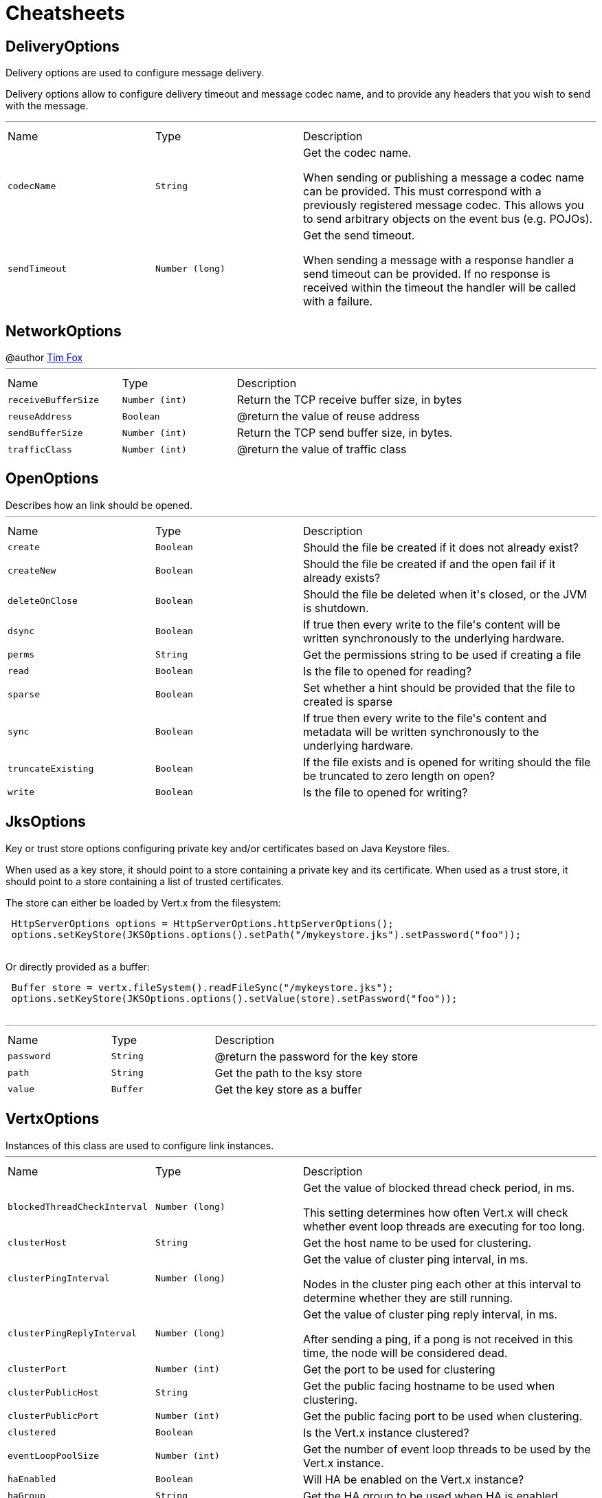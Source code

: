 = Cheatsheets

[[DeliveryOptions]]
== DeliveryOptions

++++
 Delivery options are used to configure message delivery.
 <p>
 Delivery options allow to configure delivery timeout and message codec name, and to provide any headers
 that you wish to send with the message.
++++
'''

[cols=">25%,^25%,50%"]
[frame="topbot"]
|===
^|Name | Type ^| Description
|[[codecName]]`codecName`|`String`|
+++
Get the codec name.
 <p>
 When sending or publishing a message a codec name can be provided. This must correspond with a previously registered
 message codec. This allows you to send arbitrary objects on the event bus (e.g. POJOs).
+++
|[[sendTimeout]]`sendTimeout`|`Number (long)`|
+++
Get the send timeout.
 <p>
 When sending a message with a response handler a send timeout can be provided. If no response is received
 within the timeout the handler will be called with a failure.
+++
|===

[[NetworkOptions]]
== NetworkOptions

++++
 @author <a href="http://tfox.org">Tim Fox</a>
++++
'''

[cols=">25%,^25%,50%"]
[frame="topbot"]
|===
^|Name | Type ^| Description
|[[receiveBufferSize]]`receiveBufferSize`|`Number (int)`|
+++
Return the TCP receive buffer size, in bytes
+++
|[[reuseAddress]]`reuseAddress`|`Boolean`|
+++
@return  the value of reuse address
+++
|[[sendBufferSize]]`sendBufferSize`|`Number (int)`|
+++
Return the TCP send buffer size, in bytes.
+++
|[[trafficClass]]`trafficClass`|`Number (int)`|
+++
@return  the value of traffic class
+++
|===

[[OpenOptions]]
== OpenOptions

++++
 Describes how an link should be opened.
++++
'''

[cols=">25%,^25%,50%"]
[frame="topbot"]
|===
^|Name | Type ^| Description
|[[create]]`create`|`Boolean`|
+++
Should the file be created if it does not already exist?
+++
|[[createNew]]`createNew`|`Boolean`|
+++
Should the file be created if and the open fail if it already exists?
+++
|[[deleteOnClose]]`deleteOnClose`|`Boolean`|
+++
Should the file be deleted when it's closed, or the JVM is shutdown.
+++
|[[dsync]]`dsync`|`Boolean`|
+++
If true then every write to the file's content will be written synchronously to the underlying hardware.
+++
|[[perms]]`perms`|`String`|
+++
Get the permissions string to be used if creating a file
+++
|[[read]]`read`|`Boolean`|
+++
Is the file to opened for reading?
+++
|[[sparse]]`sparse`|`Boolean`|
+++
Set whether a hint should be provided that the file to created is sparse
+++
|[[sync]]`sync`|`Boolean`|
+++
If true then every write to the file's content and metadata will be written synchronously to the underlying hardware.
+++
|[[truncateExisting]]`truncateExisting`|`Boolean`|
+++
If the file exists and is opened for writing should the file be truncated to zero length on open?
+++
|[[write]]`write`|`Boolean`|
+++
Is the file to opened for writing?
+++
|===

[[JksOptions]]
== JksOptions

++++
 Key or trust store options configuring private key and/or certificates based on Java Keystore files.
 <p>
 When used as a key store, it should point to a store containing a private key and its certificate.
 When used as a trust store, it should point to a store containing a list of trusted certificates.
 <p>
 The store can either be loaded by Vert.x from the filesystem:
 <p>
 <pre>
 HttpServerOptions options = HttpServerOptions.httpServerOptions();
 options.setKeyStore(JKSOptions.options().setPath("/mykeystore.jks").setPassword("foo"));
 </pre>

 Or directly provided as a buffer:
 <p>

 <pre>
 Buffer store = vertx.fileSystem().readFileSync("/mykeystore.jks");
 options.setKeyStore(JKSOptions.options().setValue(store).setPassword("foo"));
 </pre>
++++
'''

[cols=">25%,^25%,50%"]
[frame="topbot"]
|===
^|Name | Type ^| Description
|[[password]]`password`|`String`|
+++
@return the password for the key store
+++
|[[path]]`path`|`String`|
+++
Get the path to the ksy store
+++
|[[value]]`value`|`Buffer`|
+++
Get the key store as a buffer
+++
|===

[[VertxOptions]]
== VertxOptions

++++
 Instances of this class are used to configure link instances.
++++
'''

[cols=">25%,^25%,50%"]
[frame="topbot"]
|===
^|Name | Type ^| Description
|[[blockedThreadCheckInterval]]`blockedThreadCheckInterval`|`Number (long)`|
+++
Get the value of blocked thread check period, in ms.
 <p>
 This setting determines how often Vert.x will check whether event loop threads are executing for too long.
+++
|[[clusterHost]]`clusterHost`|`String`|
+++
Get the host name to be used for clustering.
+++
|[[clusterPingInterval]]`clusterPingInterval`|`Number (long)`|
+++
Get the value of cluster ping interval, in ms.
 <p>
 Nodes in the cluster ping each other at this interval to determine whether they are still running.
+++
|[[clusterPingReplyInterval]]`clusterPingReplyInterval`|`Number (long)`|
+++
Get the value of cluster ping reply interval, in ms.
 <p>
 After sending a ping, if a pong is not received in this time, the node will be considered dead.
+++
|[[clusterPort]]`clusterPort`|`Number (int)`|
+++
Get the port to be used for clustering
+++
|[[clusterPublicHost]]`clusterPublicHost`|`String`|
+++
Get the public facing hostname to be used when clustering.
+++
|[[clusterPublicPort]]`clusterPublicPort`|`Number (int)`|
+++
Get the public facing port to be used when clustering.
+++
|[[clustered]]`clustered`|`Boolean`|
+++
Is the Vert.x instance clustered?
+++
|[[eventLoopPoolSize]]`eventLoopPoolSize`|`Number (int)`|
+++
Get the number of event loop threads to be used by the Vert.x instance.
+++
|[[haEnabled]]`haEnabled`|`Boolean`|
+++
Will HA be enabled on the Vert.x instance?
+++
|[[haGroup]]`haGroup`|`String`|
+++
Get the HA group to be used when HA is enabled.
+++
|[[internalBlockingPoolSize]]`internalBlockingPoolSize`|`Number (int)`|
+++
Get the value of internal blocking pool size.
 <p>
 Vert.x maintains a pool for internal blocking operations
+++
|[[maxEventLoopExecuteTime]]`maxEventLoopExecuteTime`|`Number (long)`|
+++
Get the value of max event loop execute time, in ns.
 <p>
 Vert.x will automatically log a warning if it detects that event loop threads haven't returned within this time.
 <p>
 This can be used to detect where the user is blocking an event loop thread, contrary to the Golden Rule of the
 holy Event Loop.
+++
|[[maxWorkerExecuteTime]]`maxWorkerExecuteTime`|`Number (long)`|
+++
Get the value of max worker execute time, in ns.
 <p>
 Vert.x will automatically log a warning if it detects that worker threads haven't returned within this time.
 <p>
 This can be used to detect where the user is blocking a worker thread for too long. Although worker threads
 can be blocked longer than event loop threads, they shouldn't be blocked for long periods of time.
+++
|[[metricsOptions]]`metricsOptions`|`link:dataobjects.html#MetricsOptions[MetricsOptions]`|
+++
@return the metrics options
+++
|[[quorumSize]]`quorumSize`|`Number (int)`|
+++
Get the quorum size to be used when HA is enabled.
+++
|[[warningExceptionTime]]`warningExceptionTime`|`Number (long)`|
+++
Get the threshold value above this, the blocked warning contains a stack trace.
+++
|[[workerPoolSize]]`workerPoolSize`|`Number (int)`|
+++
Get the maximum number of worker threads to be used by the Vert.x instance.
 <p>
 Worker threads are used for running blocking code and worker verticles.
+++
|===

[[Argument]]
== Argument

++++
 Defines a command line argument. Unlike options, argument don't have names and are identified using an index. The
 first index is 0 (because we are in the computer world).
++++
'''

[cols=">25%,^25%,50%"]
[frame="topbot"]
|===
^|Name | Type ^| Description
|[[argName]]`argName`|`String`|
+++
@return the arg name, <code>null</code> if not defined.
+++
|[[defaultValue]]`defaultValue`|`String`|
+++
@return the argument default value, <code>null</code> if not specified.
+++
|[[description]]`description`|`String`|
+++
@return the description, <code>null</code> if not defined.
+++
|[[hidden]]`hidden`|`Boolean`|
+++
@return whether or not the current link is hidden.
+++
|[[index]]`index`|`Number (int)`|
+++
@return the argument index.
+++
|[[multiValued]]`multiValued`|`Boolean`|
+++
@return whether or not the argument can receive several values.
+++
|[[required]]`required`|`Boolean`|
+++
@return whether or not the current link is required.
+++
|===

[[NetClientOptions]]
== NetClientOptions

++++
 Options for configuring a link.
++++
'''

[cols=">25%,^25%,50%"]
[frame="topbot"]
|===
^|Name | Type ^| Description
|[[connectTimeout]]`connectTimeout`|`Number (int)`|
+++
@return the value of connect timeout
+++
|[[crlPaths]]`crlPaths`|`Array of String`|
+++

+++
|[[crlValues]]`crlValues`|`Array of Buffer`|
+++
Get the CRL values
+++
|[[enabledCipherSuites]]`enabledCipherSuites`|`Array of String`|
+++

+++
|[[idleTimeout]]`idleTimeout`|`Number (int)`|
+++
@return  the idle timeout, in seconds
+++
|[[keyStoreOptions]]`keyStoreOptions`|`link:dataobjects.html#JksOptions[JksOptions]`|
+++
Set the key/cert options in jks format, aka Java keystore.
+++
|[[pemKeyCertOptions]]`pemKeyCertOptions`|`link:dataobjects.html#PemKeyCertOptions[PemKeyCertOptions]`|
+++
Set the key/cert store options in pem format.
+++
|[[pemTrustOptions]]`pemTrustOptions`|`link:dataobjects.html#PemTrustOptions[PemTrustOptions]`|
+++
Set the trust options in pem format
+++
|[[pfxKeyCertOptions]]`pfxKeyCertOptions`|`link:dataobjects.html#PfxOptions[PfxOptions]`|
+++
Set the key/cert options in pfx format.
+++
|[[pfxTrustOptions]]`pfxTrustOptions`|`link:dataobjects.html#PfxOptions[PfxOptions]`|
+++
Set the trust options in pfx format
+++
|[[receiveBufferSize]]`receiveBufferSize`|`Number (int)`|
+++
Return the TCP receive buffer size, in bytes
+++
|[[reconnectAttempts]]`reconnectAttempts`|`Number (int)`|
+++
@return  the value of reconnect attempts
+++
|[[reconnectInterval]]`reconnectInterval`|`Number (long)`|
+++
@return  the value of reconnect interval
+++
|[[reuseAddress]]`reuseAddress`|`Boolean`|
+++
@return  the value of reuse address
+++
|[[sendBufferSize]]`sendBufferSize`|`Number (int)`|
+++
Return the TCP send buffer size, in bytes.
+++
|[[soLinger]]`soLinger`|`Number (int)`|
+++

+++
|[[ssl]]`ssl`|`Boolean`|
+++

+++
|[[tcpKeepAlive]]`tcpKeepAlive`|`Boolean`|
+++
@return is TCP keep alive enabled?
+++
|[[tcpNoDelay]]`tcpNoDelay`|`Boolean`|
+++
@return TCP no delay enabled ?
+++
|[[trafficClass]]`trafficClass`|`Number (int)`|
+++
@return  the value of traffic class
+++
|[[trustAll]]`trustAll`|`Boolean`|
+++

+++
|[[trustStoreOptions]]`trustStoreOptions`|`link:dataobjects.html#JksOptions[JksOptions]`|
+++
Set the trust options in jks format, aka Java trustore
+++
|[[usePooledBuffers]]`usePooledBuffers`|`Boolean`|
+++
@return are Netty pooled buffers enabled?
+++
|===

[[PfxOptions]]
== PfxOptions

++++
 Key or trust store options configuring private key and/or certificates based on PKCS#12 files.
 <p>
 When used as a key store, it should point to a store containing a private key and its certificate.
 When used as a trust store, it should point to a store containing a list of accepted certificates.
 <p>

 The store can either be loaded by Vert.x from the filesystem:
 <p>
 <pre>
 HttpServerOptions options = new HttpServerOptions();
 options.setPfxKeyCertOptions(new PfxOptions().setPath("/mykeystore.p12").setPassword("foo"));
 </pre>

 Or directly provided as a buffer:<p>

 <pre>
 Buffer store = vertx.fileSystem().readFileSync("/mykeystore.p12");
 options.setPfxKeyCertOptions(new PfxOptions().setValue(store).setPassword("foo"));
 </pre>
++++
'''

[cols=">25%,^25%,50%"]
[frame="topbot"]
|===
^|Name | Type ^| Description
|[[password]]`password`|`String`|
+++
Get the password
+++
|[[path]]`path`|`String`|
+++
Get the path
+++
|[[value]]`value`|`Buffer`|
+++
Get the store as a buffer
+++
|===

[[Option]]
== Option

++++
 Models command line options. Options are values passed to a command line interface using -x or --x. Supported
 syntaxes depend on the parser.
 <p/>
 Short name is generally used with a single dash, while long name requires a double-dash.
++++
'''

[cols=">25%,^25%,50%"]
[frame="topbot"]
|===
^|Name | Type ^| Description
|[[argName]]`argName`|`String`|
+++
@return the option arg name used in usage messages, <code>null</code> if not set.
+++
|[[choices]]`choices`|`Array of String`|
+++
@return get the list of choices for the given option. Empty if this option does not define choices.
+++
|[[defaultValue]]`defaultValue`|`String`|
+++
@return the default value of this option, <code>null</code> if not set.
+++
|[[description]]`description`|`String`|
+++
@return the description of this option, <code>null</code> if not set.
+++
|[[flag]]`flag`|`Boolean`|
+++
@return whether or not this option is a flag.
+++
|[[help]]`help`|`Boolean`|
+++
Checks whether or not this option is a "Help" option.
+++
|[[hidden]]`hidden`|`Boolean`|
+++
@return whtehr or not this option is hidden.
+++
|[[longName]]`longName`|`String`|
+++
@return the option long name, <code>null</code> if not set.
+++
|[[multiValued]]`multiValued`|`Boolean`|
+++
@return whether or not this option can receive several values.
+++
|[[name]]`name`|`String`|
+++
@return the option name. It returns the long name if set, the short name otherwise. It cannot return <code>null</code> for valid option
+++
|[[required]]`required`|`Boolean`|
+++
@return whether or not this option is mandatory.
+++
|[[shortName]]`shortName`|`String`|
+++
@return the short name of this option, <code>null</code> if not set.
+++
|[[singleValued]]`singleValued`|`Boolean`|
+++
@return whether or not this option is single valued.
+++
|===

[[NetServerOptions]]
== NetServerOptions

++++
 Options for configuring a link.
++++
'''

[cols=">25%,^25%,50%"]
[frame="topbot"]
|===
^|Name | Type ^| Description
|[[acceptBacklog]]`acceptBacklog`|`Number (int)`|
+++
@return the value of accept backlog
+++
|[[clientAuth]]`clientAuth`|`link:enums.html#ClientAuth[ClientAuth]`|
+++
Set whether client auth is required
+++
|[[clientAuthRequired]]`clientAuthRequired`|`Boolean`|
+++

+++
|[[crlPaths]]`crlPaths`|`Array of String`|
+++

+++
|[[crlValues]]`crlValues`|`Array of Buffer`|
+++
Get the CRL values
+++
|[[enabledCipherSuites]]`enabledCipherSuites`|`Array of String`|
+++

+++
|[[host]]`host`|`String`|
+++

+++
|[[idleTimeout]]`idleTimeout`|`Number (int)`|
+++
@return  the idle timeout, in seconds
+++
|[[keyStoreOptions]]`keyStoreOptions`|`link:dataobjects.html#JksOptions[JksOptions]`|
+++
Set the key/cert options in jks format, aka Java keystore.
+++
|[[pemKeyCertOptions]]`pemKeyCertOptions`|`link:dataobjects.html#PemKeyCertOptions[PemKeyCertOptions]`|
+++
Set the key/cert store options in pem format.
+++
|[[pemTrustOptions]]`pemTrustOptions`|`link:dataobjects.html#PemTrustOptions[PemTrustOptions]`|
+++
Set the trust options in pem format
+++
|[[pfxKeyCertOptions]]`pfxKeyCertOptions`|`link:dataobjects.html#PfxOptions[PfxOptions]`|
+++
Set the key/cert options in pfx format.
+++
|[[pfxTrustOptions]]`pfxTrustOptions`|`link:dataobjects.html#PfxOptions[PfxOptions]`|
+++
Set the trust options in pfx format
+++
|[[port]]`port`|`Number (int)`|
+++

+++
|[[receiveBufferSize]]`receiveBufferSize`|`Number (int)`|
+++
Return the TCP receive buffer size, in bytes
+++
|[[reuseAddress]]`reuseAddress`|`Boolean`|
+++
@return  the value of reuse address
+++
|[[sendBufferSize]]`sendBufferSize`|`Number (int)`|
+++
Return the TCP send buffer size, in bytes.
+++
|[[soLinger]]`soLinger`|`Number (int)`|
+++

+++
|[[ssl]]`ssl`|`Boolean`|
+++

+++
|[[tcpKeepAlive]]`tcpKeepAlive`|`Boolean`|
+++
@return is TCP keep alive enabled?
+++
|[[tcpNoDelay]]`tcpNoDelay`|`Boolean`|
+++
@return TCP no delay enabled ?
+++
|[[trafficClass]]`trafficClass`|`Number (int)`|
+++
@return  the value of traffic class
+++
|[[trustStoreOptions]]`trustStoreOptions`|`link:dataobjects.html#JksOptions[JksOptions]`|
+++
Set the trust options in jks format, aka Java trustore
+++
|[[usePooledBuffers]]`usePooledBuffers`|`Boolean`|
+++
@return are Netty pooled buffers enabled?
+++
|===

[[MetricsOptions]]
== MetricsOptions

++++
 Vert.x metrics base configuration, this class can be extended by provider implementations to configure
 those specific implementations.
++++
'''

[cols=">25%,^25%,50%"]
[frame="topbot"]
|===
^|Name | Type ^| Description
|[[enabled]]`enabled`|`Boolean`|
+++
Will metrics be enabled on the Vert.x instance?
+++
|===

[[ClientOptionsBase]]
== ClientOptionsBase

++++
 Base class for Client options
++++
'''

[cols=">25%,^25%,50%"]
[frame="topbot"]
|===
^|Name | Type ^| Description
|[[connectTimeout]]`connectTimeout`|`Number (int)`|
+++
@return the value of connect timeout
+++
|[[crlPaths]]`crlPaths`|`Array of String`|
+++

+++
|[[crlValues]]`crlValues`|`Array of Buffer`|
+++
Get the CRL values
+++
|[[enabledCipherSuites]]`enabledCipherSuites`|`Array of String`|
+++

+++
|[[idleTimeout]]`idleTimeout`|`Number (int)`|
+++
@return  the idle timeout, in seconds
+++
|[[keyStoreOptions]]`keyStoreOptions`|`link:dataobjects.html#JksOptions[JksOptions]`|
+++
Set the key/cert options in jks format, aka Java keystore.
+++
|[[pemKeyCertOptions]]`pemKeyCertOptions`|`link:dataobjects.html#PemKeyCertOptions[PemKeyCertOptions]`|
+++
Set the key/cert store options in pem format.
+++
|[[pemTrustOptions]]`pemTrustOptions`|`link:dataobjects.html#PemTrustOptions[PemTrustOptions]`|
+++
Set the trust options in pem format
+++
|[[pfxKeyCertOptions]]`pfxKeyCertOptions`|`link:dataobjects.html#PfxOptions[PfxOptions]`|
+++
Set the key/cert options in pfx format.
+++
|[[pfxTrustOptions]]`pfxTrustOptions`|`link:dataobjects.html#PfxOptions[PfxOptions]`|
+++
Set the trust options in pfx format
+++
|[[receiveBufferSize]]`receiveBufferSize`|`Number (int)`|
+++
Return the TCP receive buffer size, in bytes
+++
|[[reuseAddress]]`reuseAddress`|`Boolean`|
+++
@return  the value of reuse address
+++
|[[sendBufferSize]]`sendBufferSize`|`Number (int)`|
+++
Return the TCP send buffer size, in bytes.
+++
|[[soLinger]]`soLinger`|`Number (int)`|
+++

+++
|[[ssl]]`ssl`|`Boolean`|
+++

+++
|[[tcpKeepAlive]]`tcpKeepAlive`|`Boolean`|
+++
@return is TCP keep alive enabled?
+++
|[[tcpNoDelay]]`tcpNoDelay`|`Boolean`|
+++
@return TCP no delay enabled ?
+++
|[[trafficClass]]`trafficClass`|`Number (int)`|
+++
@return  the value of traffic class
+++
|[[trustAll]]`trustAll`|`Boolean`|
+++

+++
|[[trustStoreOptions]]`trustStoreOptions`|`link:dataobjects.html#JksOptions[JksOptions]`|
+++
Set the trust options in jks format, aka Java trustore
+++
|[[usePooledBuffers]]`usePooledBuffers`|`Boolean`|
+++
@return are Netty pooled buffers enabled?
+++
|===

[[DeploymentOptions]]
== DeploymentOptions

++++
 Options for configuring a verticle deployment.
 <p>
++++
'''

[cols=">25%,^25%,50%"]
[frame="topbot"]
|===
^|Name | Type ^| Description
|[[config]]`config`|`Json object`|
+++
Get the JSON configuration that will be passed to the verticle(s) when deployed.
+++
|[[extraClasspath]]`extraClasspath`|`Array of String`|
+++
Get any extra classpath to be used when deploying the verticle.
 <p>
 Ignored if no isolation group is set.
+++
|[[ha]]`ha`|`Boolean`|
+++
Will the verticle(s) be deployed as HA (highly available) ?
+++
|[[instances]]`instances`|`Number (int)`|
+++
Get the number of instances that should be deployed.
+++
|[[isolatedClasses]]`isolatedClasses`|`Array of String`|
+++
Get the list of isolated class names, the names can be a Java class fully qualified name such as
 'com.mycompany.myproject.engine.MyClass' or a wildcard matching such as `com.mycompany.myproject.*`.
+++
|[[isolationGroup]]`isolationGroup`|`String`|
+++
Get the isolation group that will be used when deploying the verticle(s)
+++
|[[multiThreaded]]`multiThreaded`|`Boolean`|
+++
Should the verticle(s) be deployed as a multi-threaded worker verticle?
 <p>
 Ignored if link is not true.
+++
|[[worker]]`worker`|`Boolean`|
+++
Should the verticle(s) be deployed as a worker verticle?
+++
|===

[[PemKeyCertOptions]]
== PemKeyCertOptions

++++
 Key store options configuring a private key and its certificate based on
 <i>Privacy-enhanced Electronic Email</i> (PEM) files.
 <p>

 The key file must contain a <b>non encrypted</b> private key in <b>PKCS8</b> format wrapped in a PEM
 block, for example:
 <p>

 <pre>
 -----BEGIN PRIVATE KEY-----
 MIIEvgIBADANBgkqhkiG9w0BAQEFAASCBKgwggSkAgEAAoIBAQDV6zPk5WqLwS0a
 ...
 K5xBhtm1AhdnZjx5KfW3BecE
 -----END PRIVATE KEY-----
 </pre><p>

 The certificate file must contain an X.509 certificate wrapped in a PEM block, for example:
 <p>

 <pre>
 -----BEGIN CERTIFICATE-----
 MIIDezCCAmOgAwIBAgIEZOI/3TANBgkqhkiG9w0BAQsFADBuMRAwDgYDVQQGEwdV
 ...
 +tmLSvYS39O2nqIzzAUfztkYnUlZmB0l/mKkVqbGJA==
 -----END CERTIFICATE-----
 </pre>

 The key and certificate can either be loaded by Vert.x from the filesystem:
 <p>
 <pre>
 HttpServerOptions options = new HttpServerOptions();
 options.setPemKeyCertOptions(new PemKeyCertOptions().setKeyPath("/mykey.pem").setCertPath("/mycert.pem"));
 </pre>

 Or directly provided as a buffer:<p>

 <pre>
 Buffer key = vertx.fileSystem().readFileSync("/mykey.pem");
 Buffer cert = vertx.fileSystem().readFileSync("/mycert.pem");
 options.setPemKeyCertOptions(new PemKeyCertOptions().setKeyValue(key).setCertValue(cert));
 </pre>
++++
'''

[cols=">25%,^25%,50%"]
[frame="topbot"]
|===
^|Name | Type ^| Description
|[[certPath]]`certPath`|`String`|
+++
Get the path to the certificate file
+++
|[[certValue]]`certValue`|`Buffer`|
+++
Get the certificate as a buffer
+++
|[[keyPath]]`keyPath`|`String`|
+++
Get the path to the key file
+++
|[[keyValue]]`keyValue`|`Buffer`|
+++
Get the key as a buffer
+++
|===

[[HttpServerOptions]]
== HttpServerOptions

++++
 Represents options used by an link instance
++++
'''

[cols=">25%,^25%,50%"]
[frame="topbot"]
|===
^|Name | Type ^| Description
|[[acceptBacklog]]`acceptBacklog`|`Number (int)`|
+++
@return the value of accept backlog
+++
|[[clientAuth]]`clientAuth`|`link:enums.html#ClientAuth[ClientAuth]`|
+++
Set whether client auth is required
+++
|[[clientAuthRequired]]`clientAuthRequired`|`Boolean`|
+++

+++
|[[compressionSupported]]`compressionSupported`|`Boolean`|
+++
@return true if the server supports compression
+++
|[[crlPaths]]`crlPaths`|`Array of String`|
+++

+++
|[[crlValues]]`crlValues`|`Array of Buffer`|
+++
Get the CRL values
+++
|[[enabledCipherSuites]]`enabledCipherSuites`|`Array of String`|
+++

+++
|[[handle100ContinueAutomatically]]`handle100ContinueAutomatically`|`Boolean`|
+++
@return whether 100 Continue should be handled automatically
+++
|[[host]]`host`|`String`|
+++

+++
|[[idleTimeout]]`idleTimeout`|`Number (int)`|
+++
@return  the idle timeout, in seconds
+++
|[[keyStoreOptions]]`keyStoreOptions`|`link:dataobjects.html#JksOptions[JksOptions]`|
+++
Set the key/cert options in jks format, aka Java keystore.
+++
|[[maxWebsocketFrameSize]]`maxWebsocketFrameSize`|`Number (int)`|
+++
@return  the maximum websocket framesize
+++
|[[pemKeyCertOptions]]`pemKeyCertOptions`|`link:dataobjects.html#PemKeyCertOptions[PemKeyCertOptions]`|
+++
Set the key/cert store options in pem format.
+++
|[[pemTrustOptions]]`pemTrustOptions`|`link:dataobjects.html#PemTrustOptions[PemTrustOptions]`|
+++
Set the trust options in pem format
+++
|[[pfxKeyCertOptions]]`pfxKeyCertOptions`|`link:dataobjects.html#PfxOptions[PfxOptions]`|
+++
Set the key/cert options in pfx format.
+++
|[[pfxTrustOptions]]`pfxTrustOptions`|`link:dataobjects.html#PfxOptions[PfxOptions]`|
+++
Set the trust options in pfx format
+++
|[[port]]`port`|`Number (int)`|
+++

+++
|[[receiveBufferSize]]`receiveBufferSize`|`Number (int)`|
+++
Return the TCP receive buffer size, in bytes
+++
|[[reuseAddress]]`reuseAddress`|`Boolean`|
+++
@return  the value of reuse address
+++
|[[sendBufferSize]]`sendBufferSize`|`Number (int)`|
+++
Return the TCP send buffer size, in bytes.
+++
|[[soLinger]]`soLinger`|`Number (int)`|
+++

+++
|[[ssl]]`ssl`|`Boolean`|
+++

+++
|[[tcpKeepAlive]]`tcpKeepAlive`|`Boolean`|
+++
@return is TCP keep alive enabled?
+++
|[[tcpNoDelay]]`tcpNoDelay`|`Boolean`|
+++
@return TCP no delay enabled ?
+++
|[[trafficClass]]`trafficClass`|`Number (int)`|
+++
@return  the value of traffic class
+++
|[[trustStoreOptions]]`trustStoreOptions`|`link:dataobjects.html#JksOptions[JksOptions]`|
+++
Set the trust options in jks format, aka Java trustore
+++
|[[usePooledBuffers]]`usePooledBuffers`|`Boolean`|
+++
@return are Netty pooled buffers enabled?
+++
|[[websocketSubProtocols]]`websocketSubProtocols`|`String`|
+++
@return Get the websocket subprotocols
+++
|===

[[DatagramSocketOptions]]
== DatagramSocketOptions

++++
 Options used to configure a datagram socket.
++++
'''

[cols=">25%,^25%,50%"]
[frame="topbot"]
|===
^|Name | Type ^| Description
|[[broadcast]]`broadcast`|`Boolean`|
+++
@return true if the socket receive broadcast packets?
+++
|[[ipV6]]`ipV6`|`Boolean`|
+++
@return  true if IP v6 be used?
+++
|[[loopbackModeDisabled]]`loopbackModeDisabled`|`Boolean`|
+++
@return true if loopback mode is disabled
+++
|[[multicastNetworkInterface]]`multicastNetworkInterface`|`String`|
+++
Get the multicast network interface address
+++
|[[multicastTimeToLive]]`multicastTimeToLive`|`Number (int)`|
+++
@return the multicast ttl value
+++
|[[receiveBufferSize]]`receiveBufferSize`|`Number (int)`|
+++
Return the TCP receive buffer size, in bytes
+++
|[[reuseAddress]]`reuseAddress`|`Boolean`|
+++
@return  the value of reuse address
+++
|[[sendBufferSize]]`sendBufferSize`|`Number (int)`|
+++
Return the TCP send buffer size, in bytes.
+++
|[[trafficClass]]`trafficClass`|`Number (int)`|
+++
@return  the value of traffic class
+++
|===

[[HttpClientOptions]]
== HttpClientOptions

++++
 Options describing how an link will make connections.
++++
'''

[cols=">25%,^25%,50%"]
[frame="topbot"]
|===
^|Name | Type ^| Description
|[[connectTimeout]]`connectTimeout`|`Number (int)`|
+++
@return the value of connect timeout
+++
|[[crlPaths]]`crlPaths`|`Array of String`|
+++

+++
|[[crlValues]]`crlValues`|`Array of Buffer`|
+++
Get the CRL values
+++
|[[defaultHost]]`defaultHost`|`String`|
+++
Get the default host name to be used by this client in requests if none is provided when making the request.
+++
|[[defaultPort]]`defaultPort`|`Number (int)`|
+++
Get the default port to be used by this client in requests if none is provided when making the request.
+++
|[[enabledCipherSuites]]`enabledCipherSuites`|`Array of String`|
+++

+++
|[[idleTimeout]]`idleTimeout`|`Number (int)`|
+++
@return  the idle timeout, in seconds
+++
|[[keepAlive]]`keepAlive`|`Boolean`|
+++
Is keep alive enabled on the client?
+++
|[[keyStoreOptions]]`keyStoreOptions`|`link:dataobjects.html#JksOptions[JksOptions]`|
+++
Set the key/cert options in jks format, aka Java keystore.
+++
|[[maxPoolSize]]`maxPoolSize`|`Number (int)`|
+++
Get the maximum pool size for connections
+++
|[[maxWebsocketFrameSize]]`maxWebsocketFrameSize`|`Number (int)`|
+++
Get the maximum websocket framesize to use
+++
|[[pemKeyCertOptions]]`pemKeyCertOptions`|`link:dataobjects.html#PemKeyCertOptions[PemKeyCertOptions]`|
+++
Set the key/cert store options in pem format.
+++
|[[pemTrustOptions]]`pemTrustOptions`|`link:dataobjects.html#PemTrustOptions[PemTrustOptions]`|
+++
Set the trust options in pem format
+++
|[[pfxKeyCertOptions]]`pfxKeyCertOptions`|`link:dataobjects.html#PfxOptions[PfxOptions]`|
+++
Set the key/cert options in pfx format.
+++
|[[pfxTrustOptions]]`pfxTrustOptions`|`link:dataobjects.html#PfxOptions[PfxOptions]`|
+++
Set the trust options in pfx format
+++
|[[pipelining]]`pipelining`|`Boolean`|
+++
Is pipe-lining enabled on the client
+++
|[[protocolVersion]]`protocolVersion`|`link:enums.html#HttpVersion[HttpVersion]`|
+++
Get the protocol version.
+++
|[[receiveBufferSize]]`receiveBufferSize`|`Number (int)`|
+++
Return the TCP receive buffer size, in bytes
+++
|[[reuseAddress]]`reuseAddress`|`Boolean`|
+++
@return  the value of reuse address
+++
|[[sendBufferSize]]`sendBufferSize`|`Number (int)`|
+++
Return the TCP send buffer size, in bytes.
+++
|[[soLinger]]`soLinger`|`Number (int)`|
+++

+++
|[[ssl]]`ssl`|`Boolean`|
+++

+++
|[[tcpKeepAlive]]`tcpKeepAlive`|`Boolean`|
+++
@return is TCP keep alive enabled?
+++
|[[tcpNoDelay]]`tcpNoDelay`|`Boolean`|
+++
@return TCP no delay enabled ?
+++
|[[trafficClass]]`trafficClass`|`Number (int)`|
+++
@return  the value of traffic class
+++
|[[trustAll]]`trustAll`|`Boolean`|
+++

+++
|[[trustStoreOptions]]`trustStoreOptions`|`link:dataobjects.html#JksOptions[JksOptions]`|
+++
Set the trust options in jks format, aka Java trustore
+++
|[[tryUseCompression]]`tryUseCompression`|`Boolean`|
+++
Is compression enabled on the client?
+++
|[[usePooledBuffers]]`usePooledBuffers`|`Boolean`|
+++
@return are Netty pooled buffers enabled?
+++
|[[verifyHost]]`verifyHost`|`Boolean`|
+++
Is hostname verification (for SSL/TLS) enabled?
+++
|===

[[PemTrustOptions]]
== PemTrustOptions

++++
 Certificate Authority options configuring certificates based on
 <i>Privacy-enhanced Electronic Email</i> (PEM) files. The options is configured with a list of
 validating certificates.
 <p>
 Validating certificates must contain X.509 certificates wrapped in a PEM block:<p>

 <pre>
 -----BEGIN CERTIFICATE-----
 MIIDezCCAmOgAwIBAgIEVmLkwTANBgkqhkiG9w0BAQsFADBuMRAwDgYDVQQGEwdV
 ...
 z5+DuODBJUQst141Jmgq8bS543IU/5apcKQeGNxEyQ==
 -----END CERTIFICATE-----
 </pre>

 The certificates can either be loaded by Vert.x from the filesystem:
 <p>
 <pre>
 HttpServerOptions options = new HttpServerOptions();
 options.setPemTrustOptions(new PemTrustOptions().addCertPath("/cert.pem"));
 </pre>

 Or directly provided as a buffer:
 <p>

 <pre>
 Buffer cert = vertx.fileSystem().readFileSync("/cert.pem");
 HttpServerOptions options = new HttpServerOptions();
 options.setPemTrustOptions(new PemTrustOptions().addCertValue(cert));
 </pre>
++++
'''

[cols=">25%,^25%,50%"]
[frame="topbot"]
|===
^|Name | Type ^| Description
|[[certPaths]]`certPaths`|`Array of String`|
+++
@return  the certificate paths used to locate certificates
+++
|[[certValues]]`certValues`|`Array of Buffer`|
+++

+++
|===

[[TCPSSLOptions]]
== TCPSSLOptions

++++
 Base class. TCP and SSL related options
++++
'''

[cols=">25%,^25%,50%"]
[frame="topbot"]
|===
^|Name | Type ^| Description
|[[crlPaths]]`crlPaths`|`Array of String`|
+++

+++
|[[crlValues]]`crlValues`|`Array of Buffer`|
+++
Get the CRL values
+++
|[[enabledCipherSuites]]`enabledCipherSuites`|`Array of String`|
+++

+++
|[[idleTimeout]]`idleTimeout`|`Number (int)`|
+++
@return  the idle timeout, in seconds
+++
|[[keyStoreOptions]]`keyStoreOptions`|`link:dataobjects.html#JksOptions[JksOptions]`|
+++
Set the key/cert options in jks format, aka Java keystore.
+++
|[[pemKeyCertOptions]]`pemKeyCertOptions`|`link:dataobjects.html#PemKeyCertOptions[PemKeyCertOptions]`|
+++
Set the key/cert store options in pem format.
+++
|[[pemTrustOptions]]`pemTrustOptions`|`link:dataobjects.html#PemTrustOptions[PemTrustOptions]`|
+++
Set the trust options in pem format
+++
|[[pfxKeyCertOptions]]`pfxKeyCertOptions`|`link:dataobjects.html#PfxOptions[PfxOptions]`|
+++
Set the key/cert options in pfx format.
+++
|[[pfxTrustOptions]]`pfxTrustOptions`|`link:dataobjects.html#PfxOptions[PfxOptions]`|
+++
Set the trust options in pfx format
+++
|[[receiveBufferSize]]`receiveBufferSize`|`Number (int)`|
+++
Return the TCP receive buffer size, in bytes
+++
|[[reuseAddress]]`reuseAddress`|`Boolean`|
+++
@return  the value of reuse address
+++
|[[sendBufferSize]]`sendBufferSize`|`Number (int)`|
+++
Return the TCP send buffer size, in bytes.
+++
|[[soLinger]]`soLinger`|`Number (int)`|
+++

+++
|[[ssl]]`ssl`|`Boolean`|
+++

+++
|[[tcpKeepAlive]]`tcpKeepAlive`|`Boolean`|
+++
@return is TCP keep alive enabled?
+++
|[[tcpNoDelay]]`tcpNoDelay`|`Boolean`|
+++
@return TCP no delay enabled ?
+++
|[[trafficClass]]`trafficClass`|`Number (int)`|
+++
@return  the value of traffic class
+++
|[[trustStoreOptions]]`trustStoreOptions`|`link:dataobjects.html#JksOptions[JksOptions]`|
+++
Set the trust options in jks format, aka Java trustore
+++
|[[usePooledBuffers]]`usePooledBuffers`|`Boolean`|
+++
@return are Netty pooled buffers enabled?
+++
|===

